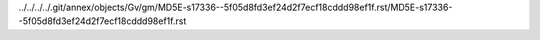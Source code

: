 ../../../../.git/annex/objects/Gv/gm/MD5E-s17336--5f05d8fd3ef24d2f7ecf18cddd98ef1f.rst/MD5E-s17336--5f05d8fd3ef24d2f7ecf18cddd98ef1f.rst